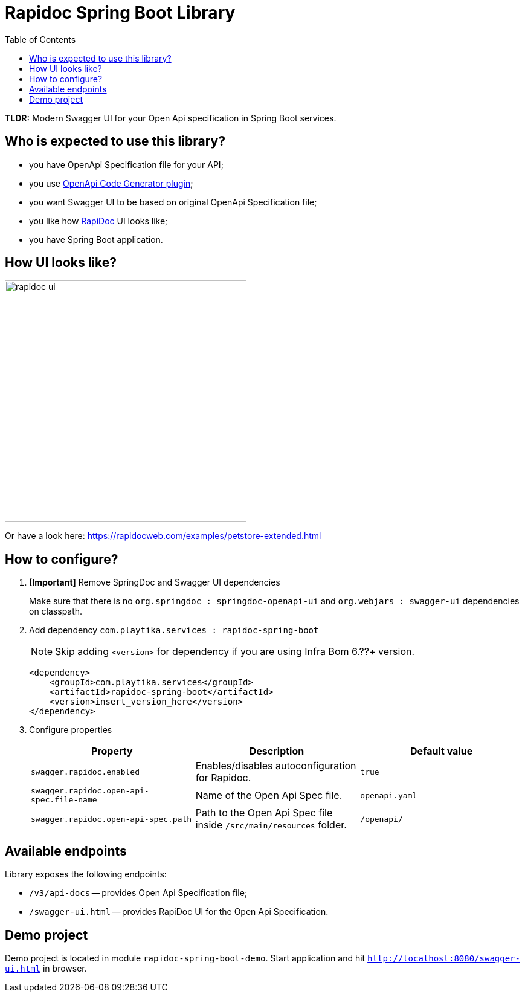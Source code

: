 = Rapidoc Spring Boot Library
:toc:

*TLDR:* Modern Swagger UI for your Open Api specification in Spring Boot services.

== Who is expected to use this library?

- you have OpenApi Specification file for your API;
- you use https://github.com/OpenAPITools/openapi-generator/tree/master/modules/openapi-generator-maven-plugin[OpenApi Code Generator plugin];
- you want Swagger UI to be based on original OpenApi Specification file;
- you like how https://rapidocweb.com/index.html[RapiDoc] UI looks like;
- you have Spring Boot application.

== How UI looks like?

image::images/rapidoc-ui.png[width=400]

Or have a look here: https://rapidocweb.com/examples/petstore-extended.html

== How to configure?

. *[Important]* Remove SpringDoc and Swagger UI dependencies
+
Make sure that there is no `org.springdoc : springdoc-openapi-ui` and `org.webjars : swagger-ui` dependencies on classpath.

. Add dependency `com.playtika.services : rapidoc-spring-boot`
+
--
NOTE: Skip adding `<version>` for dependency if you are using Infra Bom 6.??+ version.

[source,xml]
----
<dependency>
    <groupId>com.playtika.services</groupId>
    <artifactId>rapidoc-spring-boot</artifactId>
    <version>insert_version_here</version>
</dependency>
----
--

. Configure properties
+

|===
|Property |Description |Default value

|`swagger.rapidoc.enabled`
|Enables/disables autoconfiguration for Rapidoc.
|`true`

|`swagger.rapidoc.open-api-spec.file-name`
|Name of the Open Api Spec file.
|`openapi.yaml`

|`swagger.rapidoc.open-api-spec.path`
|Path to the Open Api Spec file inside `/src/main/resources` folder.
|`/openapi/`

|===


== Available endpoints

Library exposes the following endpoints:

- `/v3/api-docs` -- provides Open Api Specification file;
- `/swagger-ui.html` -- provides RapiDoc UI for the Open Api Specification.

== Demo project

Demo project is located in module `rapidoc-spring-boot-demo`. Start application and hit `http://localhost:8080/swagger-ui.html` in browser.


